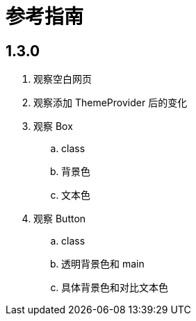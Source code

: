 = 参考指南

== 1.3.0

. 观察空白网页
. 观察添加 ThemeProvider 后的变化
. 观察 Box
.. class
.. 背景色
.. 文本色
. 观察 Button
.. class
.. 透明背景色和 main
.. 具体背景色和对比文本色
